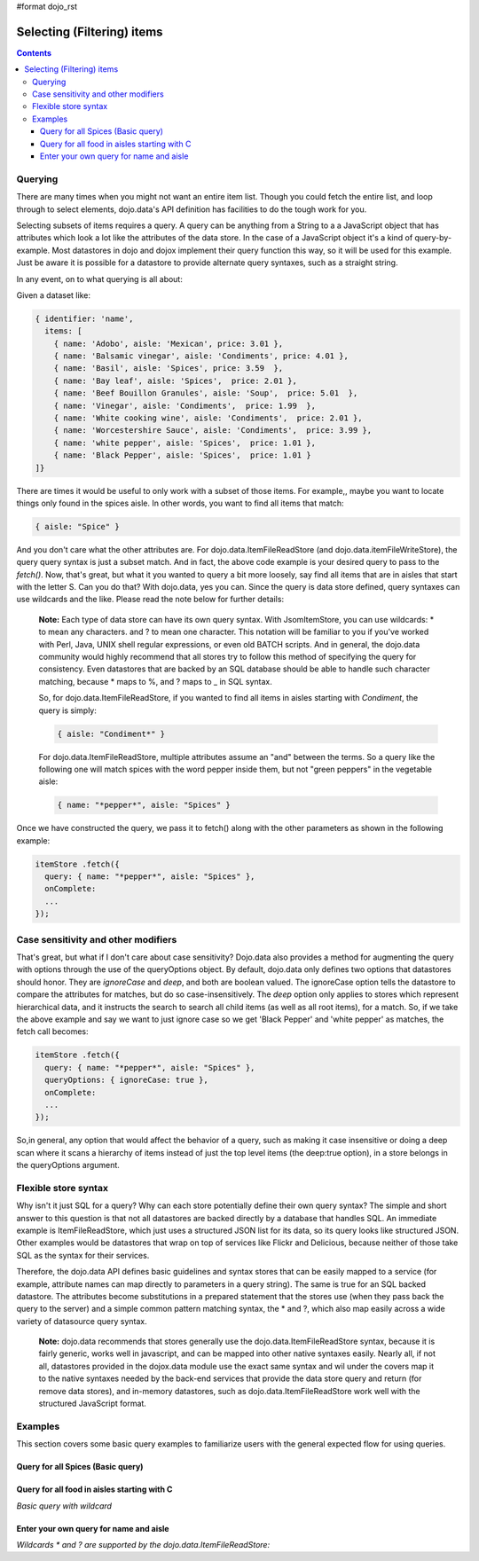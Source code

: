 #format dojo_rst

Selecting (Filtering) items
===========================

.. contents::
  :depth: 3

========
Querying
========

There are many times when you might not want an entire item list. Though you could fetch the entire list, and loop through to select elements, dojo.data's API definition has facilities to do the tough work for you.

Selecting subsets of items requires a query. A query can be anything from a String to a a JavaScript object that has attributes which look a lot like the attributes of the data store. In the case of a JavaScript object it's a kind of query-by-example. Most datastores in dojo and dojox implement their query function this way, so it will be used for this example. Just be aware it is possible for a datastore to provide alternate query syntaxes, such as a straight string.

In any event, on to what querying is all about:

Given a dataset like:

.. code-block :: javascript 

  { identifier: 'name',
    items: [
      { name: 'Adobo', aisle: 'Mexican', price: 3.01 },
      { name: 'Balsamic vinegar', aisle: 'Condiments', price: 4.01 },
      { name: 'Basil', aisle: 'Spices', price: 3.59  },
      { name: 'Bay leaf', aisle: 'Spices',  price: 2.01 },
      { name: 'Beef Bouillon Granules', aisle: 'Soup',  price: 5.01  },
      { name: 'Vinegar', aisle: 'Condiments',  price: 1.99  },
      { name: 'White cooking wine', aisle: 'Condiments',  price: 2.01 },
      { name: 'Worcestershire Sauce', aisle: 'Condiments',  price: 3.99 },
      { name: 'white pepper', aisle: 'Spices',  price: 1.01 },
      { name: 'Black Pepper', aisle: 'Spices',  price: 1.01 }
  ]}

There are times it would be useful to only work with a subset of those items. For example,, maybe you want to locate things only found in the spices aisle. In other words, you want to find all items that match:

.. code-block :: javascript 
  
  { aisle: "Spice" }

And you don't care what the other attributes are. For dojo.data.ItemFileReadStore (and dojo.data.itemFileWriteStore), the query query syntax is  just a subset match. And in fact, the above code example is your desired query to pass to the *fetch()*. Now, that's great, but what it you wanted to query a bit more loosely, say find all items that are in aisles that start with the letter S. Can you do that?   With dojo.data, yes you can. Since the query is data store defined, query syntaxes can use wildcards and the like. Please read the note below for further details:

  **Note:** Each type of data store can have its own query syntax. With JsomItemStore, you can use wildcards: * to mean any characters. and ? to mean one character. This notation will be familiar to you if you've worked with Perl, Java, UNIX shell regular expressions, or even old BATCH scripts. And in general, the dojo.data community would highly recommend that all stores try to follow this method of specifying the query for consistency. Even datastores that are backed by an SQL database should be able to handle such character matching, because * maps to %, and ? maps to _ in SQL syntax.

  So, for dojo.data.ItemFileReadStore, if you wanted to find all items in aisles starting with *Condiment*, the query is simply:
  
  .. code-block :: javascript 

    { aisle: "Condiment*" }


  For dojo.data.ItemFileReadStore, multiple attributes assume an "and" between the terms. So a query like the following one will match spices with the word pepper inside them, but not "green peppers" in the vegetable aisle:

  .. code-block :: javascript 

    { name: "*pepper*", aisle: "Spices" }


Once we have constructed the query, we pass it to fetch() along with the other parameters as shown in the following example:

.. code-block :: javascript 

  itemStore .fetch({ 
    query: { name: "*pepper*", aisle: "Spices" },
    onComplete: 
    ...    
  });

====================================
Case sensitivity and other modifiers
====================================

That's great, but what if I don't care about case sensitivity?  Dojo.data also provides a method for augmenting the query with options through the use of the queryOptions object. By default, dojo.data only defines two options that datastores should honor. They are *ignoreCase* and *deep*, and both are boolean valued. The ignoreCase option tells the datastore to compare the attributes for matches, but do so case-insensitively. The *deep* option only applies to stores which represent hierarchical data, and it instructs the search to search all child items (as well as all root items), for a match. So, if we take the above example and say we want to just ignore case so we get 'Black Pepper' and 'white pepper' as matches, the fetch call becomes:

.. code-block :: javascript 

  itemStore .fetch({ 
    query: { name: "*pepper*", aisle: "Spices" },
    queryOptions: { ignoreCase: true },
    onComplete: 
    ...    
  });

So,in general, any option that would affect the behavior of a query, such as making it case insensitive or doing a deep scan where it scans a hierarchy of items instead of just the top level items (the deep:true option), in a store belongs in the queryOptions argument.


=====================
Flexible store syntax
=====================

Why isn't it just SQL for a query?  Why can each store potentially define their own query syntax?  The simple and short answer to this question is that not all datastores are backed directly by a database that handles SQL. An immediate example is ItemFileReadStore, which just uses a structured JSON list for its data, so its query looks like structured JSON. Other examples would be datastores that wrap on top of services like Flickr and Delicious, because neither of those take SQL as the syntax for their services. 

Therefore, the dojo.data API defines basic guidelines and syntax stores that can be easily mapped to a service (for example, attribute names can map directly to parameters in a query string). The same is true for an SQL backed datastore. The attributes become substitutions in a prepared statement that the stores use (when they pass back the query to the server) and a simple common pattern matching syntax, the * and ?, which also map easily across a wide variety of datasource query syntax.

  **Note:** dojo.data recommends that stores generally use the dojo.data.ItemFileReadStore syntax, because it is fairly generic, works well in javascript, and can be mapped into other native syntaxes easily. Nearly all, if not all, datastores provided in the dojox.data module use the exact same syntax and wil under the covers map it to the native syntaxes needed by the back-end services that provide the data store query and return (for remove data stores), and in-memory datastores, such as dojo.data.ItemFileReadStore work well with the structured JavaScript format.

========
Examples
========

This section covers some basic query examples to familiarize users with the general expected flow for using queries.

Query for all Spices  (Basic query)
-----------------------------------

.. cv-compound ::
  
  .. cv :: javascript

    <script>
      dojo.require("dojo.data.ItemFileReadStore");
      dojo.require("dijit.form.Button");

      var storeData = { identifier: 'name', 
        items: [
          { name: 'Adobo', aisle: 'Mexican', price: 3.01 },
          { name: 'Balsamic vinegar', aisle: 'Condiments', price: 4.01 },
          { name: 'Basil', aisle: 'Spices', price: 3.59  },          
          { name: 'Bay leaf', aisle: 'Spices',  price: 2.01 },
          { name: 'Beef Bouillon Granules', aisle: 'Soup',  price: 5.01 },
          { name: 'Vinegar', aisle: 'Condiments',  price: 1.99  },
          { name: 'White cooking wine', aisle: 'Condiments',  price: 2.01 },
          { name: 'Worcestershire Sauce', aisle: 'Condiments',  price: 3.99 },
          { name: 'white pepper', aisle: 'Spices',  price: 1.01 },
          { name: 'Black Pepper', aisle: 'Spices',  price: 1.01 }
        ]};

        //This function performs some basic dojo initialization. In this case it connects the button
        //onClick to a function which invokes the fetch(). The fetch function queries for all items 
        //and provides callbacks to use for completion of data retrieval or reporting of errors.
        function init () {
           //Function to perform a fetch on the datastore when a button is clicked
           function getSpices () {

             //Callback to perform an action when the data items are starting to be returned:
             function clearOldList(size, request) {
               var list = dojo.byId("list");
               if (list) { 
                 while (list.firstChild) {
                   list.removeChild(list.firstChild);
                 }
               }
             }
  
             //Callback for processing a returned list of items.
             function gotItems(items, request) {
               var list = dojo.byId("list");
               if (list) { 
                 var i;
                 for (i = 0; i < items.length; i++) {
                   var item = items[i];
                   list.appendChild(document.createTextNode(foodStore.getValue(item, "name")));
                   list.appendChild(document.createElement("br"));
                 }
               }
             }
            
             //Callback for if the lookup fails.
             function fetchFailed(error, request) {
                alert("lookup failed.");
             }
             
             //Fetch the data.
             foodStore.fetch({query: { aisle: "Spices"}, onBegin: clearOldList, onComplete: gotItems, onError: fetchFailed});

           }
           //Link the click event of the button to driving the fetch.
           dojo.connect(button, "onClick", getSpices);
        }
        //Set the init function to run when dojo loading and page parsing has completed.
        dojo.addOnLoad(init);
    </script>

  .. cv :: html 

    <div dojoType="dojo.data.ItemFileReadStore" data="storeData" jsId="foodStore"></div>
    <div dojoType="dijit.form.Button" jsId="button">Click to find the spices!</div>
    <br>
    <br>
    <span id="list">
    </span>


Query for all food in aisles starting with C 
--------------------------------------------

*Basic query with wildcard*

.. cv-compound ::
  
  .. cv :: javascript

    <script>
      dojo.require("dojo.data.ItemFileReadStore");
      dojo.require("dijit.form.Button");

      var storeData2 = { identifier: 'name', 
        items: [
          { name: 'Adobo', aisle: 'Mexican', price: 3.01 },
          { name: 'Balsamic vinegar', aisle: 'Condiments', price: 4.01 },
          { name: 'Basil', aisle: 'Spices', price: 3.59  },          
          { name: 'Bay leaf', aisle: 'Spices',  price: 2.01 },
          { name: 'Beef Bouillon Granules', aisle: 'Soup',  price: 5.01 },
          { name: 'Vinegar', aisle: 'Condiments',  price: 1.99  },
          { name: 'White cooking wine', aisle: 'Condiments',  price: 2.01 },
          { name: 'Worcestershire Sauce', aisle: 'Condiments',  price: 3.99 },
          { name: 'white pepper', aisle: 'Spices',  price: 1.01 },
          { name: 'Black Pepper', aisle: 'Spices',  price: 1.01 }
        ]};

        //This function performs some basic dojo initialization. In this case it connects the button
        //onClick to a function which invokes the fetch(). The fetch function queries for all items 
        //and provides callbacks to use for completion of data retrieval or reporting of errors.
        function init2 () {
           //Function to perform a fetch on the datastore when a button is clicked
           function getCAisle () {

             //Callback to perform an action when the data items are starting to be returned:
             function clearOldList(size, request) {
               var list = dojo.byId("list2");
               if (list) { 
                 while (list.firstChild) {
                   list.removeChild(list.firstChild);
                 }
               }
             }
  
             //Callback for processing a returned list of items.
             function gotItems(items, request) {
               var list = dojo.byId("list2");
               if (list) { 
                 var i;
                 for (i = 0; i < items.length; i++) {
                   var item = items[i];
                   list.appendChild(document.createTextNode(foodStore2.getValue(item, "name")));
                   list.appendChild(document.createElement("br"));
                 }
               }
             }
            
             //Callback for if the lookup fails.
             function fetchFailed(error, request) {
                alert("lookup failed.");
                alert(error);
             }
             
             //Fetch the data.
             foodStore2.fetch({query: { aisle: "C*"}, onBegin: clearOldList, onComplete: gotItems, onError: fetchFailed});

           }
           //Link the click event of the button to driving the fetch.
           dojo.connect(button2, "onClick", getCAisle );
        }
        //Set the init function to run when dojo loading and page parsing has completed.
        dojo.addOnLoad(init2);
    </script>

  .. cv :: html 

    <div dojoType="dojo.data.ItemFileReadStore" data="storeData2" jsId="foodStore2"></div>
    <div dojoType="dijit.form.Button" jsId="button2">Click to find the items in an aisle starting with C!</div>
    <br>
    <br>
    <span id="list2">
    </span>


Enter your own query for name and aisle
---------------------------------------

*Wildcards * and ? are supported by the dojo.data.ItemFileReadStore:*

.. cv-compound ::
  
  .. cv :: javascript

    <script>
      dojo.require("dojo.data.ItemFileReadStore");
      dojo.require("dijit.form.Button");
      dojo.require("dijit.form.TextBox");
      dojo.require("dijit.form.CheckBox");

      var storeData3 = { identifier: 'name', 
        items: [
          { name: 'Adobo', aisle: 'Mexican', price: 3.01 },
          { name: 'Balsamic vinegar', aisle: 'Condiments', price: 4.01 },
          { name: 'Basil', aisle: 'Spices', price: 3.59  },          
          { name: 'Bay leaf', aisle: 'Spices',  price: 2.01 },
          { name: 'Beef Bouillon Granules', aisle: 'Soup',  price: 5.01 },
          { name: 'Vinegar', aisle: 'Condiments',  price: 1.99  },
          { name: 'White cooking wine', aisle: 'Condiments',  price: 2.01 },
          { name: 'Worcestershire Sauce', aisle: 'Condiments',  price: 3.99 },
          { name: 'white pepper', aisle: 'Spices',  price: 1.01 },
          { name: 'Black Pepper', aisle: 'Spices',  price: 1.01 }
        ]};

        //This function performs some basic dojo initialization. In this case it connects the button
        //onClick to a function which invokes the fetch(). The fetch function queries for all items 
        //and provides callbacks to use for completion of data retrieval or reporting of errors.
        function init3 () {
           //Function to perform a fetch on the datastore when a button is clicked
           function search() {
             var queryObj = {};

             //Build up the query from the input boxes.
             var name = nameBox.getValue();
             if ( name && dojo.trim(name) !== "" ) {
               queryObj["name"] = name;       
             }
             var aisle = aisleBox.getValue();
             if ( aisle && dojo.trim(aisle) !== "" ) {
               queryObj["aisle"] = aisle;       
             }

             var qNode = dojo.byId("query");
             if (qNode ) {
               qNode.innerHTML = dojo.toJson(queryObj);   
             }


             //Build up query options, if any.
             var queryOptionsObj = {};

             if ( checkBox.getValue()) {
               queryOptionsObj["ignoreCase"] = true;
             }

             var qoNode = dojo.byId("queryOptions");
             if (qoNode ) {
               qoNode.innerHTML = dojo.toJson(queryOptionsObj);   
             }

             //Callback to perform an action when the data items are starting to be returned:
             function clearOldList(size, request) {
               var list = dojo.byId("list3");
               if (list) { 
                 while (list.firstChild) {
                   list.removeChild(list.firstChild);
                 }
               }
             }
  
             //Callback for processing a returned list of items.
             function gotItems(items, request) {
               var list = dojo.byId("list3");
               if (list) { 
                 var i;
                 for (i = 0; i < items.length; i++) {
                   var item = items[i];
                   list.appendChild(document.createTextNode(foodStore3.getValue(item, "name")));
                   list.appendChild(document.createElement("br"));
                 }
               }
             }
            
             //Callback for if the lookup fails.
             function fetchFailed(error, request) {
                alert("lookup failed.");
                alert(error);
             }
             
             //Fetch the data.
             foodStore3.fetch({query: queryObj, queryOptions: queryOptionsObj, onBegin: clearOldList, onComplete: gotItems, onError: fetchFailed});

           }
           //Link the click event of the button to driving the fetch.
           dojo.connect(button3, "onClick", search);
        }
        //Set the init function to run when dojo loading and page parsing has completed.
        dojo.addOnLoad(init3);
    </script>

  .. cv :: html 


    <b>Name:  </b><input dojoType="dijit.form.TextBox" jsId="nameBox" value="*"></input>
    <br>
    <br>
    <b>Aisle: </b><input dojoType="dijit.form.TextBox" jsId="aisleBox" value="*"></input>
    <br>
    <br>
    <b>Case Insensitive: </b><div dojoType="dijit.form.CheckBox" checked="false" jsId="checkBox"></div>
    <br>
    <br>
    <div dojoType="dojo.data.ItemFileReadStore" data="storeData3" jsId="foodStore3"></div>
    <div dojoType="dijit.form.Button" jsId="button3">Click to search!</div>
    <br>
    <br>
    <b>Query used: </b><span id="query"></span
    <br>
    <br>
    <b>Query Options used: </b><span id="queryOptions"></span
    <br>
    <br>
    <b>Items located:</b>
    <br>
    <span id="list3">
    </span>
